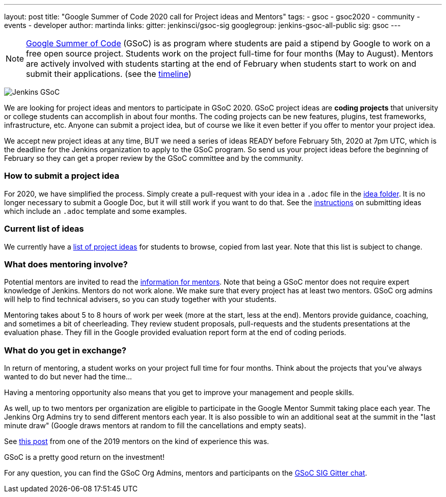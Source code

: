 ---
layout: post
title: "Google Summer of Code 2020 call for Project ideas and Mentors"
tags:
- gsoc
- gsoc2020
- community
- events
- developer
author: martinda
links:
  gitter: jenkinsci/gsoc-sig
  googlegroup: jenkins-gsoc-all-public
  sig: gsoc
---

NOTE: link:https://developers.google.com/open-source/gsoc/[Google Summer of Code] (GSoC)
is as program where students are paid a stipend by Google to work on a free open source project.
Students work on the project full-time for four months (May to August).
Mentors are actively involved with students starting at the end of February when students start to work on and submit their applications.
(see the link:https://summerofcode.withgoogle.com/how-it-works/#timeline[timeline])

image:/images/gsoc/jenkins-gsoc-logo_small.png[Jenkins GSoC, role=center, float=right]

We are looking for project ideas and mentors to participate in GSoC 2020.
GSoC project ideas are *coding projects* that university or college students can accomplish in about four months.
The coding projects can be new features, plugins, test frameworks, infrastructure, etc.
Anyone can submit a project idea, but of course we like it even better if you offer to mentor your project idea.

We accept new project ideas at any time,
BUT we need a series of ideas READY before February 5th, 2020 at 7pm UTC,
which is the deadline for the Jenkins organization to apply to the GSoC program.
So send us your project ideas before the beginning of February so they can get a proper review by the GSoC committee and by the community.

=== How to submit a project idea

For 2020, we have simplified the process.
Simply create a pull-request with your idea in a `.adoc` file 
in the link:https://github.com/jenkins-infra/jenkins.io/tree/master/content/projects/gsoc/2020/project-ideas[idea folder].
It is no longer necessary to submit a Google Doc, but it will still work if you want to do that.
See the link:/projects/gsoc/proposing-project-ideas[instructions] on submitting ideas which include an `.adoc` template and some examples.

=== Current list of ideas

We currently have a link:/projects/gsoc/2020/project-ideas[list of project ideas] for students to browse,
copied from last year. Note that this list is subject to change.

=== What does mentoring involve?

Potential mentors are invited to read the link:/projects/gsoc/mentors[information for mentors].
Note that being a GSoC mentor does not require expert knowledge of Jenkins.
Mentors do not work alone. We make sure that every project has at least two mentors.
GSoC org admins will help to find technical advisers, so you can study together with your students.

Mentoring takes about 5 to 8 hours of work per week (more at the start, less at the end).
Mentors provide guidance, coaching, and sometimes a bit of cheerleading.
They review student proposals, pull-requests and the students presentations
at the evaluation phase.
They fill in the Google provided evaluation report form at the end of coding periods.

=== What do you get in exchange?

In return of mentoring, a student works on your project full time for four months.
Think about the projects that you've always wanted to do but never had the time...

Having a mentoring opportunity also means that you get to improve your management and people skills.

As well, up to two mentors per organization are eligible to participate in the Google Mentor Summit taking place each year.
The Jenkins Org Admins try to send different mentors each year.
It is also possible to win an additional seat at the summit in the "last minute draw"
(Google draws mentors at random to fill the cancellations and empty seats).

See link:/blog/2019/10/08/google-summer-of-code-mentor-and-org-admin-perspective/[this post] from one of the 2019 mentors
on the kind of experience this was.

GSoC is a pretty good return on the investment!

For any question, you can find the GSoC Org Admins,
mentors and participants on the link:https://app.gitter.im/#/room/#jenkinsci_gsoc-sig:gitter.im[GSoC SIG Gitter chat].
